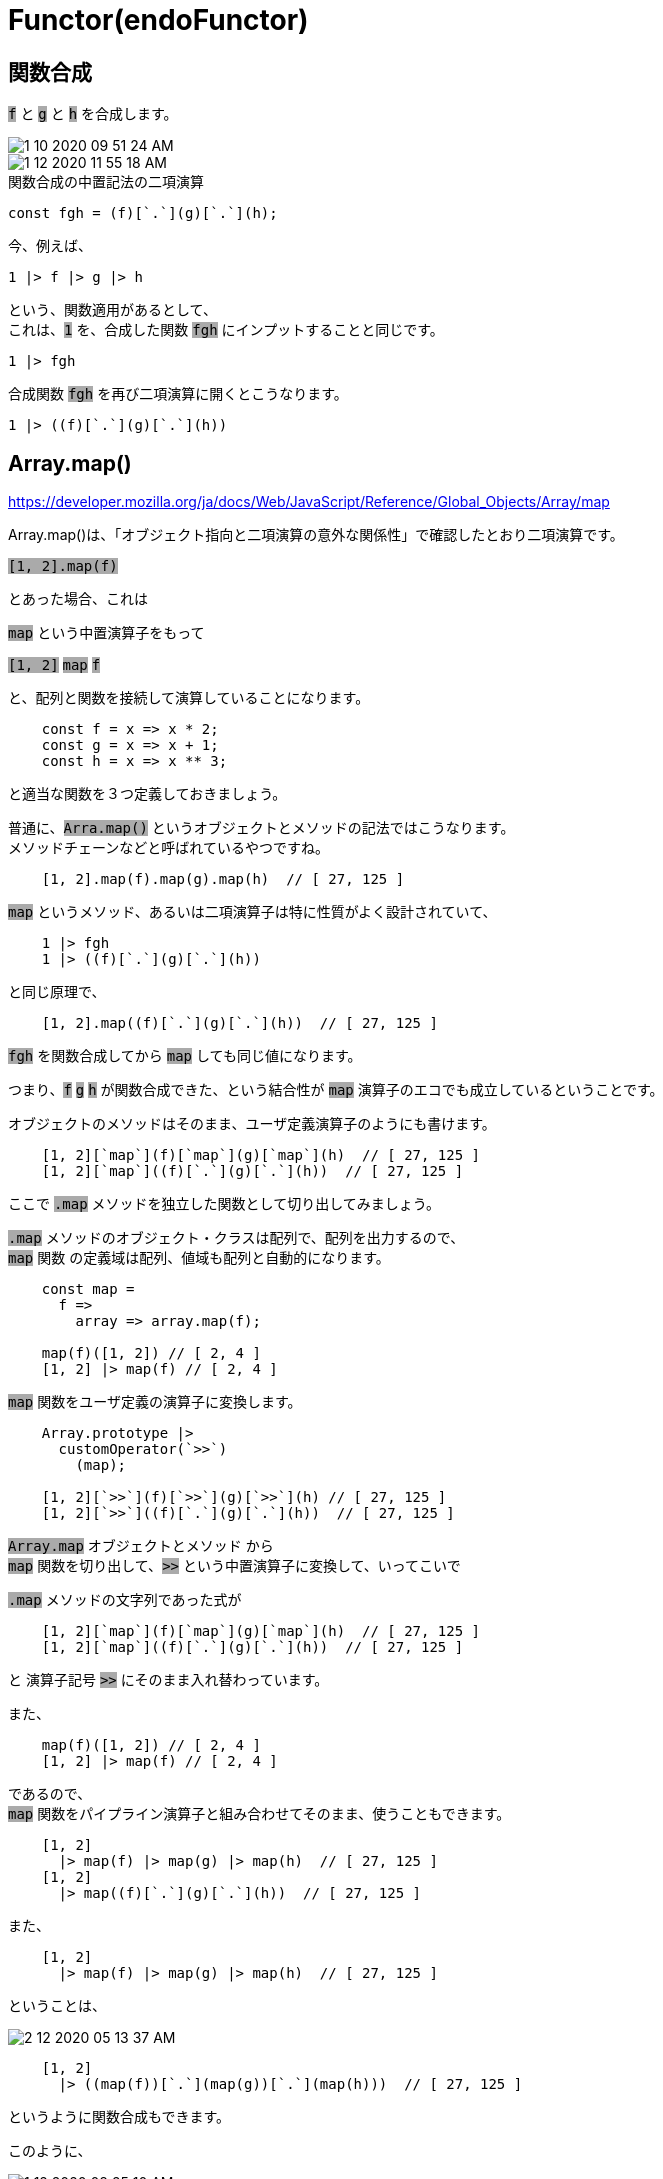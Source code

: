 = Functor(endoFunctor)
ifndef::stem[:stem: latexmath]
ifndef::imagesdir[:imagesdir: ../img/]
ifndef::source-highlighter[:source-highlighter: highlightjs]
ifndef::highlightjs-theme:[:highlightjs-theme: tomorrow-night]
ifndef::icons[:icons: font]

++++
<style type="text/css">
p >code {background-color: #aaaaaa};　
td >code {background-color: #aaaaaa};
</style>
++++

== 関数合成

`f` と `g` と `h` を合成します。

image::1-10-2020-09-51-24-AM.png[]


image::1-12-2020-11-55-18-AM.png[]

[source,js]
.関数合成の中置記法の二項演算
----
const fgh = (f)[`.`](g)[`.`](h);
----

今、例えば、

[source,js]
----
1 |> f |> g |> h
----

という、関数適用があるとして、 +
これは、`1` を、合成した関数 `fgh` にインプットすることと同じです。

[source,js]
----
1 |> fgh
----

合成関数 `fgh` を再び二項演算に開くとこうなります。

[source,js]
----
1 |> ((f)[`.`](g)[`.`](h))
----

== Array.map()

https://developer.mozilla.org/ja/docs/Web/JavaScript/Reference/Global_Objects/Array/map

Array.map()は、「オブジェクト指向と二項演算の意外な関係性」で確認したとおり二項演算です。

`[1, 2].map(f)`

とあった場合、これは

`map` という中置演算子をもって

`[1, 2]` ``map`` `f`

と、配列と関数を接続して演算していることになります。

[source,js]
----
    const f = x => x * 2;
    const g = x => x + 1;
    const h = x => x ** 3;
----

と適当な関数を３つ定義しておきましょう。

普通に、`Arra.map()` というオブジェクトとメソッドの記法ではこうなります。 +
メソッドチェーンなどと呼ばれているやつですね。

[source,js]
----
    [1, 2].map(f).map(g).map(h)  // [ 27, 125 ]
----

`map` というメソッド、あるいは二項演算子は特に性質がよく設計されていて、

[source,js]
----
    1 |> fgh
    1 |> ((f)[`.`](g)[`.`](h))
----

と同じ原理で、

[source,js]
----
    [1, 2].map((f)[`.`](g)[`.`](h))  // [ 27, 125 ]
----

`fgh` を関数合成してから `map` しても同じ値になります。

つまり、`f` `g` `h` が関数合成できた、という結合性が `map` 演算子のエコでも成立しているということです。

オブジェクトのメソッドはそのまま、ユーザ定義演算子のようにも書けます。

[source,js]
----
    [1, 2][`map`](f)[`map`](g)[`map`](h)  // [ 27, 125 ]
    [1, 2][`map`]((f)[`.`](g)[`.`](h))  // [ 27, 125 ]
----

ここで `.map` メソッドを独立した関数として切り出してみましょう。

`.map` メソッドのオブジェクト・クラスは配列で、配列を出力するので、 +
`map` 関数 の定義域は配列、値域も配列と自動的になります。

[source,js]
----
    const map =
      f =>
        array => array.map(f);

    map(f)([1, 2]) // [ 2, 4 ]
    [1, 2] |> map(f) // [ 2, 4 ]
----

`map` 関数をユーザ定義の演算子に変換します。

[source,js]
----
    Array.prototype |>
      customOperator(`>>`)
        (map);

    [1, 2][`>>`](f)[`>>`](g)[`>>`](h) // [ 27, 125 ]
    [1, 2][`>>`]((f)[`.`](g)[`.`](h))  // [ 27, 125 ]
----

`Array.map` オブジェクトとメソッド から +
 `map` 関数を切り出して、`>>` という中置演算子に変換して、いってこいで

`.map` メソッドの文字列であった式が

[source,js]
----
    [1, 2][`map`](f)[`map`](g)[`map`](h)  // [ 27, 125 ]
    [1, 2][`map`]((f)[`.`](g)[`.`](h))  // [ 27, 125 ]
----

と 演算子記号 `>>` にそのまま入れ替わっています。

また、

[source,js]
----
    map(f)([1, 2]) // [ 2, 4 ]
    [1, 2] |> map(f) // [ 2, 4 ]
----

であるので、 +
`map` 関数をパイプライン演算子と組み合わせてそのまま、使うこともできます。

[source,js]
----
    [1, 2]
      |> map(f) |> map(g) |> map(h)  // [ 27, 125 ]
    [1, 2]
      |> map((f)[`.`](g)[`.`](h))  // [ 27, 125 ]
----

また、

[source,js]
----
    [1, 2]
      |> map(f) |> map(g) |> map(h)  // [ 27, 125 ]
----

ということは、

image::2-12-2020-05-13-37-AM.png[]

[source,js]
----
    [1, 2]
      |> ((map(f))[`.`](map(g))[`.`](map(h)))  // [ 27, 125 ]
----

というように関数合成もできます。

このように、

image::1-12-2020-08-25-10-AM.png[]

で結合性がある二項演算のことを**(endo)Functor**と呼びます。

Functorは圏論(category theory)から発展してきた概念なのですが、 +
関数型プログラミングの範囲、 +
それは集合の圏(category of sets)という範囲(圏)なのですが、 +
もっと言い換えて、特に本書で徹底的に解説している +
代数構造の二項演算では実はかなりシンプルです。

上にダーッと書いたように、結合性があり、いじくり倒しても組み合わせは爆発して異なる値にはならない、全部同じ値になると保証されている、プログラムは複雑性から解放される、ということが最終的な目標です。

あくまでほしいのは結合性。

そして非常に美しくラッキーな事実があります。

== identity と Functorという二項演算

[source,js]
----
    const identity = a => a;
----

こういうインプットとアウトプットが常に同じ、という関数は、`identity` と呼ばれています。 +
自分自身をそのまま返す関数、不変の結果をもたらす関数です。

たとえば、

[source,js]
----
    (5 |> identity) === 5 //true
----

です。

ここで、


image::1-12-2020-08-25-10-AM.png[]

のうち、

その演算の右辺の関数が、`identity` であるとき、

image::2-12-2020-05-42-57-AM.png[]

[source,js]
----
    (5 |> identity) === 5 //true
----

`a` の値が変化しない二項演算ならは、もれなくすべて、上で羅列したような結合性が自動的に備わっていることが知られています。

https://stackoverflow.com/questions/8305949/haskell-functor-implied-law

link:https://github.com/quchen/articles/blob/master/second_functor_law.md[The second Functor law is redundant]

この二項演算を(endo)Functorと言います。

== もっともシンプルなFunctor=identityFunctor それはパイプラインという二項演算

image::2-12-2020-05-42-57-AM.png[]

ならば(endo)Functorです。

[source,js]
----
    (5 |> identity) === 5 //true
----

これ、パイプライン演算子の二項演算は該当しますよね？

image::2-12-2020-06-25-54-AM.png[]

つまり、パイプライン演算はもっともシンプルなFunctorです。

もうちょっと複雑だが慣れ親しんでいる(endo)Functorは `Array.map` でしょう。

[source,js]
----
    [1, 2].map(identity)   // [ 1, 2 ]　
    [1, 2][`map`](identity)  // [ 1, 2 ]　
----

です。Functorとしての条件を満たすので、自動的に結合性も備え、爆発する複雑性がない堅牢な代数構造であることが保証されています。

これは、

[source,js]
----
    map(identity)([1, 2]) // [ 1, 2 ]
    [1, 2] |> map(identity) // [ 1, 2 ]
----

と書けましたが、

`map` 関数を +
`identity` 関数に置き換えると、

[source,js]
----
    (identity)(identity)(5) // 5
    5 |> identity(identity) // 5
----

こうなります。

`identity(identity)` の値は簡約されて `identity` となるので。

[source,js]
----
    (identity)(5) // 5
    5 |> identity // 5
----

`map` の部分が `identity` の場合素通りし、

ただの普通のパイプライン演算、つまり普通の

image::6-7-2020-21-26-22-PM.png[]
`f(x)` になってしまいます。

`map` の部分が `identity` になっているので、identity Functor と呼ばれています。

== 関数の合成も(endo)Functor

image::2-12-2020-06-13-26-AM.png[]

このパターンで、

stem:[g] == `identity` ならば、 +
値は、stem:[g] を素通りしているので、結果 +
合成関数
stem:[f.g] == stem:[f] +
となります。

つまり、

image::2-12-2020-07-01-08-AM.png[]


関数の合成も(endo)Functorです。

このように、普通の関数適用

image::6-7-2020-21-26-22-PM.png[]

あるいは別記法であるパイプライン演算子の二項演算

image::6-7-2020-21-36-55-PM.png[]

それから

image::2-12-2020-06-13-26-AM.png[]

をもっとも基本的なものとし、それらを包括した +
ここでは特に二項演算として取り扱っていますが、 +
(endo)Funcorと呼ばれるシンプルな代数構造に集約されてしまいました。

(endo)Functorとは、

image::1-12-2020-08-25-10-AM.png[]

かつ

image::2-12-2020-07-06-05-AM.png[]

である二項演算。

あるいは、

image::2-12-2020-06-56-46-AM.png[]

かつ

image::2-12-2020-07-08-41-AM.png[]

である二項演算です。

そして、(endo)Functorであるならば、

image::2-12-2020-07-34-58-AM.png[]

など結合性により、計算順序が異なったとしても結果が同一になります。

== 関数の合成はMonad(モナド)

関数の合成も(endo)Functorであるのは確認しましたが、よくよく思い出してみると、

image::2-12-2020-06-47-41-AM.png[]

image::2-12-2020-06-39-53-AM.png[]

という件もありました。

つまり、

関数の合成は

- **Monoid(モノイド)**
- **endoFunctor**

という双方、結合性にまつわる２つの代数構造がもつ性質を同時に備えています。

この特殊な代数構造、これも当然、二項演算ですが、 +
**Monad(モナド)**と呼ばれています。

そして繰り返しとなりますが、UNIT 1は、一番大枠の俯瞰図を示すことを最優先としているため、関数、高階関数、カリー化、それからMonadなどの詳細については、_🟧 **UNIT 3 : 数学 Mathematics**参照_ とします。


